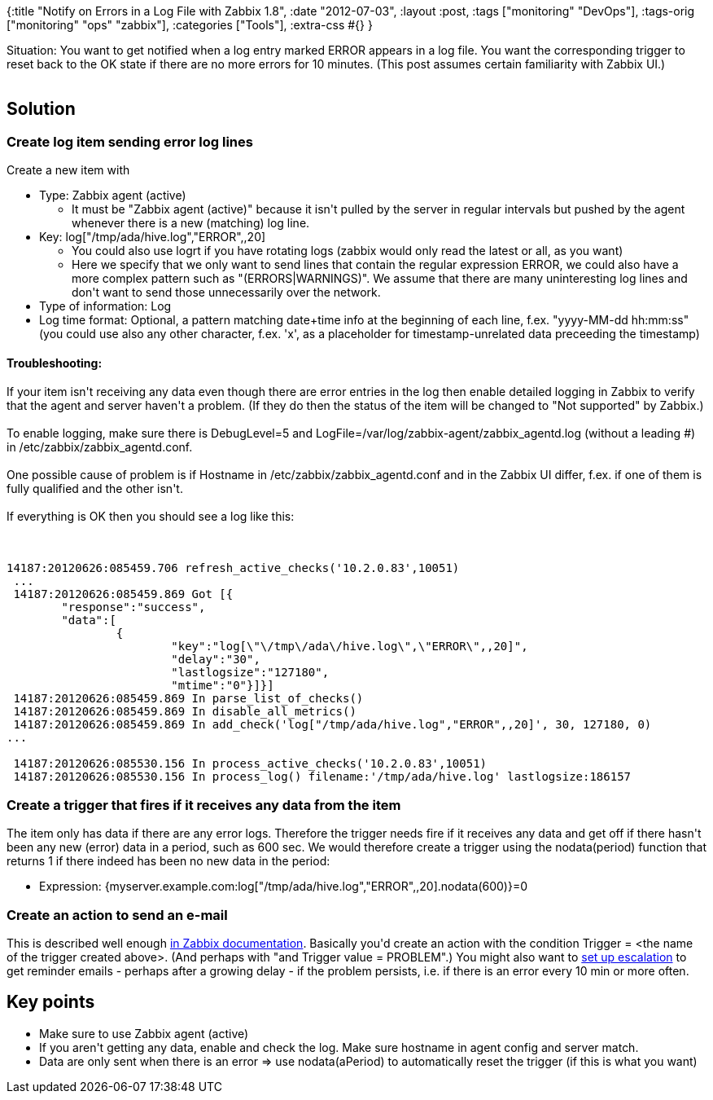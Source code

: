 {:title "Notify on Errors in a Log File with Zabbix 1.8",
 :date "2012-07-03",
 :layout :post,
 :tags ["monitoring" "DevOps"],
 :tags-orig ["monitoring" "ops" "zabbix"],
 :categories ["Tools"],
 :extra-css #{}
}

++++
Situation: You want to get notified when a log entry marked ERROR appears in a log file. You want the corresponding trigger to reset back to the OK state if there are no more errors for 10 minutes. (This post assumes certain familiarity with Zabbix UI.)<br><br><!--more-->
<h2>Solution</h2>
<h3>Create log item sending error log lines</h3>
Create a new item with
<ul>
	<li>Type: Zabbix agent (active)
<ul>
	<li>It must be "Zabbix agent (active)" because it isn't pulled by the server in regular intervals but pushed by the agent whenever there is a new (matching) log line.</li>
</ul>
</li>
	<li>Key: log["/tmp/ada/hive.log","ERROR",,20]
<ul>
	<li>You could also use logrt if you have rotating logs (zabbix would only read the latest or all, as you want)</li>
	<li>Here we specify that we only want to send lines that contain the regular expression ERROR, we could also have a more complex pattern such as "(ERRORS|WARNINGS)". We assume that there are many uninteresting log lines and don't want to send those unnecessarily over the network.</li>
</ul>
</li>
	<li>Type of information: Log</li>
	<li>Log time format: Optional, a pattern matching date+time info at the beginning of each line, f.ex. "yyyy-MM-dd hh:mm:ss" (you could use also any other character, f.ex. 'x', as a placeholder for timestamp-unrelated data preceeding the timestamp)</li>
</ul>
<h4>Troubleshooting:</h4>
If your item isn't receiving any data even though there are error entries in the log then enable detailed logging in Zabbix to verify that the agent and server haven't a problem. (If they do then the status of the item will be changed to "Not supported" by Zabbix.)<br><br>To enable logging, make sure there is DebugLevel=5 and LogFile=/var/log/zabbix-agent/zabbix_agentd.log (without a leading #)  in /etc/zabbix/zabbix_agentd.conf.<br><br>One possible cause of problem is if Hostname in /etc/zabbix/zabbix_agentd.conf and in the Zabbix UI differ, f.ex. if one of them is fully qualified and the other isn't.<br><br>If everything is OK then you should see a log like this:<br><br><pre><code>
14187:20120626:085459.706 refresh_active_checks('10.2.0.83',10051)
 ...
 14187:20120626:085459.869 Got [{
        &quot;response&quot;:&quot;success&quot;,
        &quot;data&quot;:[
                {
                        &quot;key&quot;:&quot;log[\&quot;\/tmp\/ada\/hive.log\&quot;,\&quot;ERROR\&quot;,,20]&quot;,
                        &quot;delay&quot;:&quot;30&quot;,
                        &quot;lastlogsize&quot;:&quot;127180&quot;,
                        &quot;mtime&quot;:&quot;0&quot;}]}]
 14187:20120626:085459.869 In parse_list_of_checks()
 14187:20120626:085459.869 In disable_all_metrics()
 14187:20120626:085459.869 In add_check('log[&quot;/tmp/ada/hive.log&quot;,&quot;ERROR&quot;,,20]', 30, 127180, 0)
...<br><br> 14187:20120626:085530.156 In process_active_checks('10.2.0.83',10051)
 14187:20120626:085530.156 In process_log() filename:'/tmp/ada/hive.log' lastlogsize:186157
</code></pre>
<h3>Create a trigger that fires if it receives any data from the item</h3>
The item only has data if there are any error logs. Therefore the trigger needs fire if it receives any data and get off if there hasn't been any new (error) data in a period, such as 600 sec. We would therefore create a trigger using the nodata(period) function that returns 1 if there indeed has been no new data in the period:
<ul>
	<li>Expression: {myserver.example.com:log["/tmp/ada/hive.log","ERROR",,20].nodata(600)}=0</li>
</ul>
<h3>Create an action to send an e-mail</h3>
This is described well enough <a href="https://www.zabbix.com/documentation/pt/1.8/manual/config/actions">in Zabbix documentation</a>. Basically you'd create an action with the condition Trigger = &lt;the name of the trigger created above&gt;. (And perhaps with "and Trigger value = PROBLEM".) You might also want to <a href="https://www.zabbix.com/documentation/1.8/manual/escalations_and_repeated_notifications">set up escalation</a> to get reminder emails - perhaps after a growing delay - if the problem persists, i.e. if there is an error every 10 min or more often.
<h2>Key points</h2>
<ul>
	<li>Make sure to use Zabbix agent (active)</li>
	<li>If you aren't getting any data, enable and check the log. Make sure hostname in agent config and server match.</li>
	<li>Data are only sent when there is an error =&gt; use nodata(aPeriod) to automatically reset the trigger (if this is what you want)</li>
</ul>
++++
